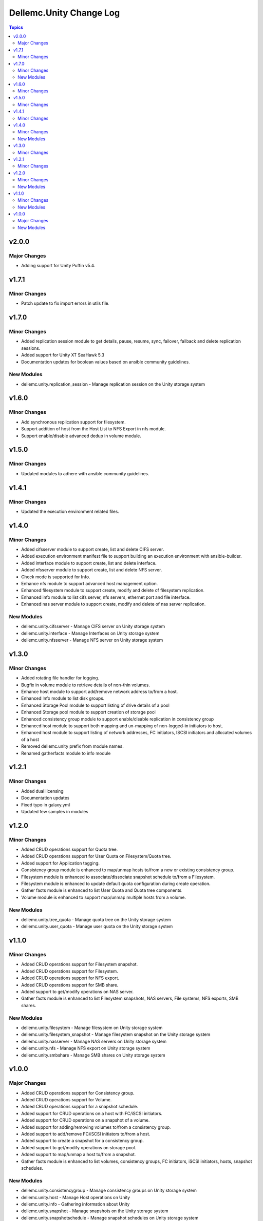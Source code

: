 ===========================
Dellemc.Unity Change Log
===========================

.. contents:: Topics


v2.0.0
======

Major Changes
-------------

- Adding support for Unity Puffin v5.4.

v1.7.1
======

Minor Changes
-------------

- Patch update to fix import errors in utils file.

v1.7.0
======

Minor Changes
-------------

- Added replication session module to get details, pause, resume, sync, failover, failback and delete replication sessions.
- Added support for Unity XT SeaHawk 5.3
- Documentation updates for boolean values based on ansible community guidelines.

New Modules
-----------

- dellemc.unity.replication_session - Manage replication session on the Unity storage system

v1.6.0
======

Minor Changes
-------------

- Add synchronous replication support for filesystem.
- Support addition of host from the Host List to NFS Export in nfs module.
- Support enable/disable advanced dedup in volume module.

v1.5.0
======

Minor Changes
-------------

- Updated modules to adhere with ansible community guidelines.

v1.4.1
======

Minor Changes
-------------

- Updated the execution environment related files.

v1.4.0
======

Minor Changes
-------------

- Added cifsserver module to support create, list and delete CIFS server.
- Added execution environment manifest file to support building an execution environment with ansible-builder.
- Added interface module to support create, list and delete interface.
- Added nfsserver module to support create, list and delete NFS server.
- Check mode is supported for Info.
- Enhance nfs module to support advanced host management option.
- Enhanced filesystem module to support create, modify and delete of filesystem replication.
- Enhanced info module to list cifs server, nfs servers, ethernet port and file interface.
- Enhanced nas server module to support create, modify and delete of nas server replication.

New Modules
-----------

- dellemc.unity.cifsserver - Manage CIFS server on Unity storage system
- dellemc.unity.interface - Manage Interfaces on Unity storage system
- dellemc.unity.nfsserver - Manage NFS server on Unity storage system

v1.3.0
======

Minor Changes
-------------

- Added rotating file handler for logging.
- Bugfix in volume module to retrieve details of non-thin volumes.
- Enhance host module to support add/remove network address to/from a host.
- Enhanced Info module to list disk groups.
- Enhanced Storage Pool module to support listing of drive details of a pool
- Enhanced Storage pool module to support creation of storage pool
- Enhanced consistency group module to support enable/disable replication in consistency group
- Enhanced host module to support both mapping and un-mapping of non-logged-in initiators to host.
- Enhanced host module to support listing of network addresses, FC initiators, ISCSI initiators and allocated volumes of a host
- Removed dellemc.unity prefix from module names.
- Renamed gatherfacts module to info module

v1.2.1
======

Minor Changes
-------------

- Added dual licensing
- Documentation updates
- Fixed typo in galaxy.yml
- Updated few samples in modules

v1.2.0
======

Minor Changes
-------------

- Added CRUD operations support for Quota tree.
- Added CRUD operations support for User Quota on Filesystem/Quota tree.
- Added support for Application tagging.
- Consistency group module is enhanced to map/unmap hosts to/from a new or existing consistency group.
- Filesystem module is enhanced to associate/dissociate snapshot schedule to/from a Filesystem.
- Filesystem module is enhanced to update default quota configuration during create operation.
- Gather facts module is enhanced to list User Quota and Quota tree components.
- Volume module is enhanced to support map/unmap multiple hosts from a volume.

New Modules
-----------

- dellemc.unity.tree_quota - Manage quota tree on the Unity storage system
- dellemc.unity.user_quota - Manage user quota on the Unity storage system

v1.1.0
======

Minor Changes
-------------

- Added CRUD operations support for Filesystem snapshot.
- Added CRUD operations support for Filesystem.
- Added CRUD operations support for NFS export.
- Added CRUD operations support for SMB share.
- Added support to get/modify operations on NAS server.
- Gather facts module is enhanced to list Filesystem snapshots, NAS servers, File systems, NFS exports, SMB shares.

New Modules
-----------

- dellemc.unity.filesystem - Manage filesystem on Unity storage system
- dellemc.unity.filesystem_snapshot - Manage filesystem snapshot on the Unity storage system
- dellemc.unity.nasserver - Manage NAS servers on Unity storage system
- dellemc.unity.nfs - Manage NFS export on Unity storage system
- dellemc.unity.smbshare - Manage SMB shares on Unity storage system

v1.0.0
======

Major Changes
-------------

- Added CRUD operations support for Consistency group.
- Added CRUD operations support for Volume.
- Added CRUD operations support for a snapshot schedule.
- Added support for CRUD operations on a host with FC/iSCSI initiators.
- Added support for CRUD operations on a snapshot of a volume.
- Added support for adding/removing volumes to/from a consistency group.
- Added support to add/remove FC/iSCSI initiators to/from a host.
- Added support to create a snapshot for a consistency group.
- Added support to get/modify operations on storage pool.
- Added support to map/unmap a host to/from a snapshot.
- Gather facts module is enhanced to list volumes, consistency groups, FC initiators, iSCSI initiators, hosts, snapshot schedules.

New Modules
-----------

- dellemc.unity.consistencygroup - Manage consistency groups on Unity storage system
- dellemc.unity.host - Manage Host operations on Unity
- dellemc.unity.info - Gathering information about Unity
- dellemc.unity.snapshot - Manage snapshots on the Unity storage system
- dellemc.unity.snapshotschedule - Manage snapshot schedules on Unity storage system
- dellemc.unity.storagepool - Manage storage pool on Unity
- dellemc.unity.volume - Manage volume on Unity storage system
